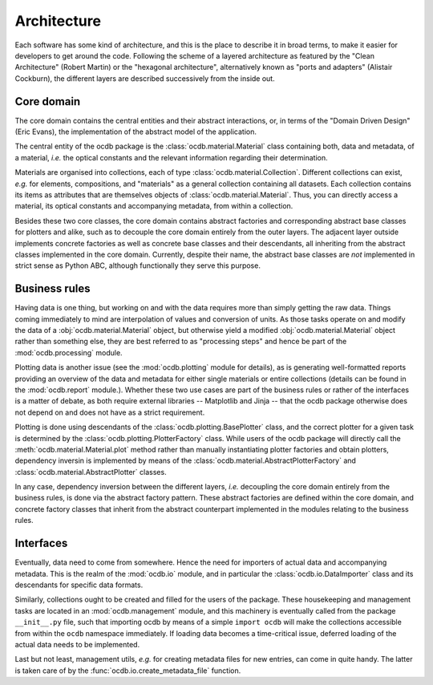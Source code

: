 ============
Architecture
============

Each software has some kind of architecture, and this is the place to describe it in broad terms, to make it easier for developers to get around the code. Following the scheme of a layered architecture as featured by the "Clean Architecture" (Robert Martin) or the "hexagonal architecture", alternatively known as "ports and adapters" (Alistair Cockburn), the different layers are described successively from the inside out.


Core domain
===========

The core domain contains the central entities and their abstract interactions, or, in terms of the "Domain Driven Design" (Eric Evans), the implementation of the abstract model of the application.

The central entity of the ocdb package is the :class:`ocdb.material.Material` class containing both, data and metadata, of a material, *i.e.* the optical constants and the relevant information regarding their determination.

Materials are organised into collections, each of type :class:`ocdb.material.Collection`. Different collections can exist, *e.g.* for elements, compositions, and "materials" as a general collection containing all datasets. Each collection contains its items as attributes that are themselves objects of :class:`ocdb.material.Material`. Thus, you can directly access a material, its optical constants and accompanying metadata, from within a collection.

Besides these two core classes, the core domain contains abstract factories and corresponding abstract base classes for plotters and alike, such as to decouple the core domain entirely from the outer layers. The adjacent layer outside implements concrete factories as well as concrete base classes and their descendants, all inheriting from the abstract classes implemented in the core domain. Currently, despite their name, the abstract base classes are *not* implemented in strict sense as Python ABC, although functionally they serve this purpose.


Business rules
==============

Having data is one thing, but working on and with the data requires more than simply getting the raw data. Things coming immediately to mind are interpolation of values and conversion of units. As those tasks operate on and modify the data of a :obj:`ocdb.material.Material` object, but otherwise yield a modified :obj:`ocdb.material.Material` object rather than something else, they are best referred to as "processing steps" and hence be part of the :mod:`ocdb.processing` module.

Plotting data is another issue (see the :mod:`ocdb.plotting` module for details), as is generating well-formatted reports providing an overview of the data and metadata for either single materials or entire collections (details can be found in the :mod:`ocdb.report` module.). Whether these two use cases are part of the business rules or rather of the interfaces is a matter of debate, as both require external libraries -- Matplotlib and Jinja -- that the ocdb package otherwise does not depend on and does not have as a strict requirement.

Plotting is done using descendants of the :class:`ocdb.plotting.BasePlotter` class, and the correct plotter for a given task is determined by the :class:`ocdb.plotting.PlotterFactory` class. While users of the ocdb package will directly call the :meth:`ocdb.material.Material.plot` method rather than manually instantiating plotter factories and obtain plotters, dependency inversin is implemented by means of the :class:`ocdb.material.AbstractPlotterFactory` and :class:`ocdb.material.AbstractPlotter` classes.

In any case, dependency inversion between the different layers, *i.e.* decoupling the core domain entirely from the business rules, is done via the abstract factory pattern. These abstract factories are defined within the core domain, and concrete factory classes that inherit from the abstract counterpart implemented in the modules relating to the business rules.


Interfaces
==========

Eventually, data need to come from somewhere. Hence the need for importers of actual data and accompanying metadata. This is the realm of the :mod:`ocdb.io` module, and in particular the :class:`ocdb.io.DataImporter` class and its descendants for specific data formats.

Similarly, collections ought to be created and filled for the users of the package. These housekeeping and management tasks are located in an :mod:`ocdb.management` module, and this machinery is eventually called from the package ``__init__.py`` file, such that importing ocdb by means of a simple ``import ocdb`` will make the collections accessible from within the ``ocdb`` namespace immediately. If loading data becomes a time-critical issue, deferred loading of the actual data needs to be implemented.

Last but not least, management utils, *e.g.* for creating metadata files for new entries, can come in quite handy. The latter is taken care of by the :func:`ocdb.io.create_metadata_file` function.
